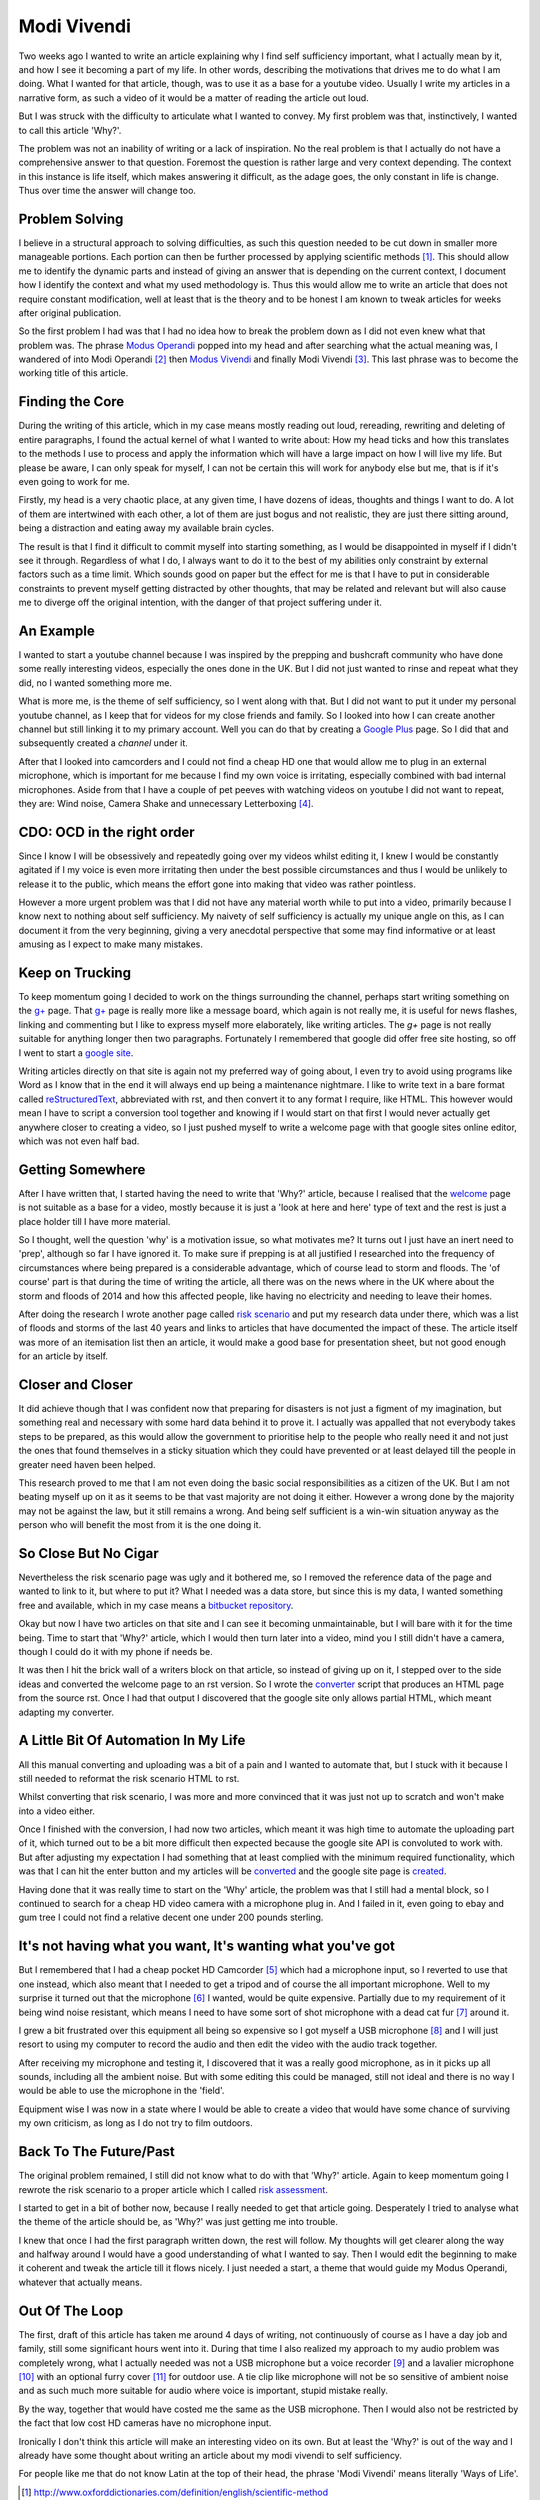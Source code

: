 ============
Modi Vivendi
============

Two weeks ago I wanted to write an article explaining why I find self 
sufficiency important, what I actually mean by it, and how I see it becoming a 
part of my life. In other words, describing the motivations that drives me to do 
what I am doing. What I wanted for that article, though, was to use it as a base
for a youtube video. Usually I write my articles in a narrative form, as such a 
video of it would be a  matter of reading the article out loud.  

But I was struck with the difficulty to articulate what I wanted to convey. My 
first problem was that, instinctively, I wanted to call this article 'Why?'.

The problem was not an inability of writing or a lack of inspiration. 
No the real problem is that I actually do not have a comprehensive answer to 
that question. Foremost the question is rather large and very context depending. 
The context in this instance is life itself, which makes answering it difficult, 
as the  adage goes, the only constant in life is change. Thus over time the 
answer will change too. 

Problem Solving
---------------
I believe in a structural approach to solving difficulties, as such this 
question needed to be cut down in smaller more manageable portions. Each portion 
can then be further processed by applying scientific methods [1]_. This should 
allow me to identify the dynamic parts and instead of giving an answer that is 
depending on the current context, I document how I identify the context and what
my used methodology is. Thus this would allow me to write an article that does 
not require constant modification, well at least that is the theory and to be 
honest I am known to tweak articles for weeks after original publication.

So the first problem I had was that I had no idea how to break the problem down 
as I did not even knew what that problem was. The phrase `Modus Operandi`_  
popped into my head and after searching what the actual meaning was, I wandered 
of into Modi Operandi [2]_ then `Modus Vivendi`_ and finally Modi Vivendi [3]_. 
This last phrase was to become the working title of this article.

Finding the Core
----------------
During the writing of this article, which in my case means mostly reading out
loud, rereading, rewriting and deleting of entire paragraphs, I found the actual
kernel of what I wanted to write about: How my head ticks and how this 
translates to the methods I use to process and apply the information which will
have a large impact on how I will live my life. But please be aware, I can only
speak for myself, I can not be certain this will work for anybody else but me, 
that is if it's even going to work for me.

Firstly, my head is a very chaotic place, at any given time, I have dozens of 
ideas, thoughts and things I want to do. A lot of them are intertwined with each
other, a lot of them are just bogus and not realistic, they are just there
sitting around, being a distraction and eating away my available brain cycles.

The result is that I find it difficult to commit myself into starting something,
as I would be disappointed in myself if I didn't see it through. Regardless of 
what I do, I always want to do it to the best of my abilities only constraint by 
external factors such as a time limit. Which sounds good on paper but the 
effect for me is that I have to put in considerable constraints to prevent
myself getting distracted by other thoughts, that may be related and relevant
but will also cause me to diverge off the original intention, with the danger of 
that project suffering under it.

An Example
----------
I wanted to start a youtube channel because I was inspired by the prepping and 
bushcraft community who have done some really interesting videos, especially the
ones done in the UK. But I did not just wanted to rinse and repeat what they 
did, no I wanted something more me.

What is more me, is the theme of self sufficiency, so I went along with that.
But I did not want to put it under my personal youtube channel, as I keep that 
for videos for my close friends and family. So I looked into how I can create 
another channel but still linking it to my primary account. Well you can do that
by creating a `Google Plus`_ page. So I did that and subsequently created a 
`channel` under it.

After that I looked into camcorders and I could not find a cheap HD one that 
would allow me to plug in an external microphone, which is important for me 
because I find my own voice is irritating, especially combined with bad internal
microphones. Aside from that I have a couple of pet peeves with watching videos 
on youtube I did not want to repeat, they are: Wind noise, Camera Shake and 
unnecessary Letterboxing [4]_. 

CDO: OCD in the right order
---------------------------
Since I know I will be obsessively and repeatedly going over my videos whilst 
editing it, I knew I would be constantly agitated if I my voice is even more 
irritating then under the best possible circumstances and thus I would be 
unlikely to release it to the public, which means the effort gone into making 
that video was rather pointless.

However a more urgent problem was that I did not have any material worth while
to put into a video, primarily because I know next to nothing about self 
sufficiency. My naivety of self sufficiency is actually my unique angle on this, 
as I can document it from the very beginning, giving a very anecdotal 
perspective that some may find informative or at least amusing as I expect to 
make many mistakes.

Keep on Trucking
----------------
To keep momentum going I decided to work on the things surrounding the channel,
perhaps start writing something on the `g+`_ page. That `g+`_ page is really 
more like a message board, which again is not really me, it is useful for news 
flashes, linking and commenting but I like to express myself more elaborately, 
like writing articles. The `g+` page is not really suitable for anything longer 
then two paragraphs. Fortunately I remembered that google did offer free site 
hosting, so off I went to start a `google site`_.

Writing articles directly on that site is again not my preferred way of going 
about, I even try to avoid using programs like Word as I know that in the end it
will always end up being a maintenance nightmare. I like to write text in a bare 
format called reStructuredText_, abbreviated with rst, and then convert it to 
any format I require, like HTML. This however would mean I have to script a 
conversion tool together and knowing if I would start on that first I would 
never actually get anywhere closer to creating a video, so I just pushed myself 
to write a welcome page with that google sites online editor, which was not even 
half bad. 

Getting Somewhere
-----------------
After I have written that, I started having the need to write that 'Why?' 
article, because I realised that the welcome_ page is not suitable as a base for 
a video, mostly because it is just a 'look at here and here' type of text and 
the rest is just a place holder till I have more material.  
 
So I thought, well the question 'why' is a motivation issue, so what motivates 
me? It turns out I just have an inert need to 'prep', although so far I have 
ignored it. To make sure if prepping is at all justified I researched into the 
frequency of circumstances where being prepared is a considerable advantage, 
which of course lead to storm and floods. The 'of course' part is that during 
the time of writing the article, all there was on the news where in the UK
where about the storm and floods of 2014 and how this affected people, 
like having no electricity and needing to leave their homes.

After doing the research I wrote another page called `risk scenario`_ and put my
research data under there, which was a list of floods and storms of the last 40 
years and links to articles that have documented the impact of these. The 
article itself was more of an itemisation list then an article, it would make a 
good base for presentation sheet, but not good enough for an article by itself. 

Closer and Closer
-----------------
It did achieve though that I was confident now that preparing for disasters is
not just a figment of my imagination, but something real and necessary with some
hard data behind it to prove it. I actually was appalled that not everybody 
takes steps to be prepared, as this would allow the government to prioritise 
help to the people who really need it and not just the ones that found 
themselves in a sticky situation which they could have prevented or at least 
delayed till the people in greater need haven been helped.

This research proved to me that I am not even doing the basic social 
responsibilities as a citizen of the UK. But I am not beating myself up on it
as it seems to be that vast majority are not doing it either. However a wrong
done by the majority may not be against the law, but it still remains a wrong.
And being self sufficient is a win-win situation anyway as the person who will
benefit the most from it is the one doing it.

So Close But No Cigar
---------------------
Nevertheless the risk scenario page was ugly and it bothered me, so I removed 
the reference data of the page and wanted to link to it, but where to put it? 
What I needed was a data store, but since this is my data, I wanted something 
free and available, which in my case means a bitbucket_ repository_.

Okay but now I have two articles on that site and I can see it becoming 
unmaintainable, but I will bare with it for the time being. Time to start that
'Why?' article, which I would then turn later into a video, mind you I still 
didn't have a camera, though I could do it with my phone if needs be. 

It was then I hit the brick wall of a writers block on that article, so instead 
of giving up on it, I stepped over to the side ideas and converted the welcome 
page to an rst version. So I wrote the converter_ script that produces 
an HTML page from the source rst. Once I had that output I discovered that the 
google site only allows partial HTML, which meant adapting my converter. 


A Little Bit Of Automation In My Life
-------------------------------------
All this manual converting and uploading was a bit of a pain and I wanted to 
automate that, but I stuck with it because I still needed to reformat the risk
scenario HTML to rst. 

Whilst converting that risk scenario, I was more and more convinced that it was
just not up to scratch and won't make into a video either.

Once I finished with the conversion, I had now two articles, which meant it was 
high time to automate the uploading part of it, which turned out to be a bit 
more difficult then expected because the google site API is convoluted to work 
with. But after adjusting my expectation I had something that at least complied 
with the minimum required functionality, which was that I can hit the enter 
button and my articles will be converted_ and the google site page is created_.

Having done that it was really time to start on the 'Why' article, the problem 
was that I still had a mental block, so I continued to search for a cheap HD
video camera with a microphone plug in. And I failed in it, even going to ebay 
and gum tree I could not find a relative decent one under 200 pounds sterling.


It's not having what you want, It's wanting what you've got
-----------------------------------------------------------
But I remembered that I had a cheap pocket HD Camcorder [5]_ which had a 
microphone input, so I reverted to use that one instead, which also meant that I
needed to get a tripod and of course the all important microphone. Well to my
surprise it turned out that the microphone [6]_ I wanted, would be quite 
expensive. Partially due to my requirement of it being wind noise resistant, 
which means I need to have some sort of shot microphone with a dead cat fur [7]_ 
around it.

I grew a bit frustrated over this equipment all being so expensive so I got 
myself a USB microphone [8]_ and I will just resort to using my computer to 
record the audio and then edit the video with the audio track together.

After receiving my microphone and testing it, I discovered that it was a really
good microphone, as in it picks up all sounds, including all the ambient noise. 
But with some editing this could be managed, still not ideal and there is no way
I would be able to use the microphone in the 'field'.

Equipment wise I was now in a state where I would be able to create a video that 
would have some chance of surviving my own criticism, as long as I do not try to
film outdoors.

Back To The Future/Past
-----------------------
The original problem remained, I still did not know what to do with that 'Why?' 
article. Again to keep momentum going I rewrote the risk scenario to a proper
article which I called `risk assessment`_. 

I started to get in a bit of bother now, because I really needed to get that 
article going. Desperately I tried to analyse what the theme of the article
should be, as 'Why?' was just getting me into trouble. 

I knew that once I had the first paragraph written down, the rest will follow. 
My thoughts will get clearer along the way and halfway around I would have a 
good understanding of what I wanted to say. Then I would edit the beginning to 
make it coherent and tweak the article till it flows nicely. I just needed a 
start, a theme that would guide my Modus Operandi, whatever that actually means.

Out Of The Loop
---------------
The first, draft of this article has taken me around 4 days of writing, not
continuously of course as I have a day job and family, still some significant
hours went into it. During that time I also realized my approach to my audio
problem was completely wrong, what I actually needed was not a USB microphone 
but a voice recorder [9]_ and a lavalier microphone [10]_ with an optional furry 
cover [11]_ for outdoor use. A tie clip like microphone will not be so sensitive 
of ambient noise and as such much more suitable for audio where voice is 
important, stupid mistake really. 

By the way, together that would have costed me the same as the USB microphone. 
Then I would also not be restricted by the fact that low cost HD cameras have no 
microphone input.

Ironically I don't think this article will make an interesting video on its own.
But at least the 'Why?' is out of the way and I already have some thought about
writing an article about my modi vivendi to self sufficiency. 

For people like me that do not know Latin at the top of their head, the phrase 
'Modi Vivendi' means literally 'Ways of Life'.

.. [1] http://www.oxforddictionaries.com/definition/english/scientific-method
.. [2] The plural of Modus Operandi
.. [3] The plural of Modus Vivendi
.. [4] https://support.google.com/youtube/answer/1722171?hl=en-GB
.. [5] Kodak Zi8
.. [6] http://www.rodemic.com/microphones/ntg-1
.. [7] http://www.rodemic.com/accessories/deadcat
.. [8] http://bluemic.com/yeti/
.. [9] http://tascam.com/product/dr-05/
.. [10] http://www.rodemic.com/microphones/smartlav
.. [11] http://www.rodemic.com/accessories/minifur-lav
.. _Modus Operandi: http://www.oxforddictionaries.com/definition/english/modus-operandi
.. _Modus Vivendi: http://www.oxforddictionaries.com/definition/english/modus-vivendi
.. _g+: https://plus.google.com/102773990275477944229
.. _Google Plus: https://plus.google.com/102773990275477944229
.. _google site: https://sites.google.com/site/towardsselfsufficiency
.. _channel: http://www.youtube.com/channel/UCvrw4X08Btb9HcJTtswsXwQ
.. _reStructuredText: http://docutils.sourceforge.net/rst.html
.. _welcome: https://sites.google.com/site/towardsselfsufficiency
.. _risk scenario: https://bitbucket.org/towards_self_sufficiency/data/src/d650236a5beed7a793927a510507071ca392c475/site/articles/risk_scenario.rst
.. _bitbucket: https://bitbucket.org
.. _repository: https://bitbucket.org/towards_self_sufficiency/data/src
.. _converter: https://bitbucket.org/towards_self_sufficiency/data/src/default/code/rst2google_site.py
.. _converted: https://bitbucket.org/towards_self_sufficiency/data/src/default/code/site_generate.py
.. _created: https://bitbucket.org/towards_self_sufficiency/data/src/default/code/site_upload.py
.. _risk assessment: https://sites.google.com/site/towardsselfsufficiency/articles/risk-assessment-of-temporary-disruption-to-national-infrastructure